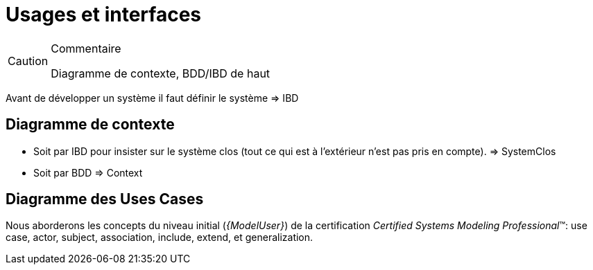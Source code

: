 
[[Usages]]
= Usages et interfaces

//-----------------------------------------------
ifndef::final[]
.Commentaire
[CAUTION]
====
*****
Diagramme de contexte, BDD/IBD de haut
*****
====
//-----------------------------------------------
endif::final[]

Avant de développer un système il faut définir le système => IBD

== Diagramme de contexte

- Soit par IBD pour insister sur le système clos (tout ce qui est à l'extérieur n'est pas pris en compte). => SystemClos
- Soit par BDD => Context

[[uc-concepts]]
== Diagramme des Uses Cases

Nous aborderons les concepts du niveau
initial (_{ModelUser}_) de la certification _Certified Systems Modeling Professional_(TM):
use case, actor, subject, association, include, extend, et generalization.
